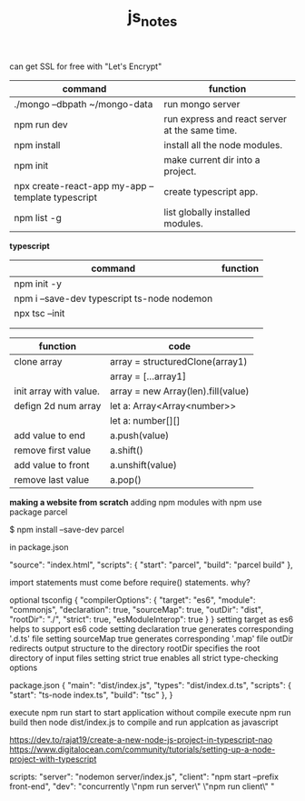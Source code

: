 #+TITLE:js_notes
#+CREATOR: saketh

can get SSL for free with "Let's Encrypt"
|---------------------------------------------------+------------------------------------------------|
| command                                           | function                                       |
|---------------------------------------------------+------------------------------------------------|
| ./mongo --dbpath ~/mongo-data                     | run mongo server                               |
| npm run dev                                       | run express and react server at the same time. |
| npm install                                       | install all the node modules.                  |
| npm init                                          | make current dir into a project.               |
| npx create-react-app my-app --template typescript | create typescript app.                         |
| npm list -g                                       | list globally installed modules.               |
|---------------------------------------------------+------------------------------------------------|

*typescript*
|---------------------------------------------+----------|
| command                                     | function |
|---------------------------------------------+----------|
| npm init -y                                 |          |
| npm i --save-dev typescript ts-node nodemon |          |
| npx tsc --init                              |          |
|                                             |          |
|                                             |          |


|------------------------+------------------------------------|
| *function*             | *code*                             |
|------------------------+------------------------------------|
| clone array            | array = structuredClone(array1)    |
|                        | array = [...array1]                |
|------------------------+------------------------------------|
| init array with value. | array = new Array(len).fill(value) |
| defign 2d num array    | let a: Array<Array<number>>        |
|                        | let a: number[][]                  |
|------------------------+------------------------------------|
| add value to end       | a.push(value)                      |
| remove first value     | a.shift()                          |
| add value to front     | a.unshift(value)                   |
| remove last value      | a.pop()                            |
|------------------------+------------------------------------|



*making a website from scratch*
adding npm modules with npm use package parcel

$ npm install --save-dev parcel

in package.json

  "source": "index.html",
  "scripts": {
    "start": "parcel",
    "build": "parcel build"
  },



import statements must come before require() statements. why?

optional tsconfig
{
  "compilerOptions": {
    "target": "es6",
    "module": "commonjs",
    "declaration": true,
    "sourceMap": true,
    "outDir": "dist",
    "rootDir": "./",
    "strict": true,
    "esModuleInterop": true
  }
}
setting target as es6 helps to support es6 code
setting declaration true generates corresponding '.d.ts' file
setting sourceMap true generates corresponding '.map' file
outDir redirects output structure to the directory
rootDir specifies the root directory of input files
setting strict true enables all strict type-checking options

package.json
{
  "main": "dist/index.js",
  "types": "dist/index.d.ts",
  "scripts": {
    "start": "ts-node index.ts",
    "build": "tsc"
  },
}

execute npm run start to start application without compile
execute npm run build then node dist/index.js to compile and run applcation as javascript

https://dev.to/rajat19/create-a-new-node-js-project-in-typescript-nao
https://www.digitalocean.com/community/tutorials/setting-up-a-node-project-with-typescript

scripts:
    "server": "nodemon server/index.js",
    "client": "npm start --prefix front-end",
    "dev": "concurrently \"npm run server\" \"npm run client\" "
